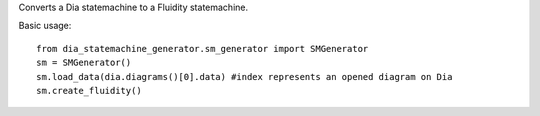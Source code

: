 Converts a Dia statemachine to a Fluidity statemachine.

Basic usage::

    from dia_statemachine_generator.sm_generator import SMGenerator 
    sm = SMGenerator()
    sm.load_data(dia.diagrams()[0].data) #index represents an opened diagram on Dia
    sm.create_fluidity()